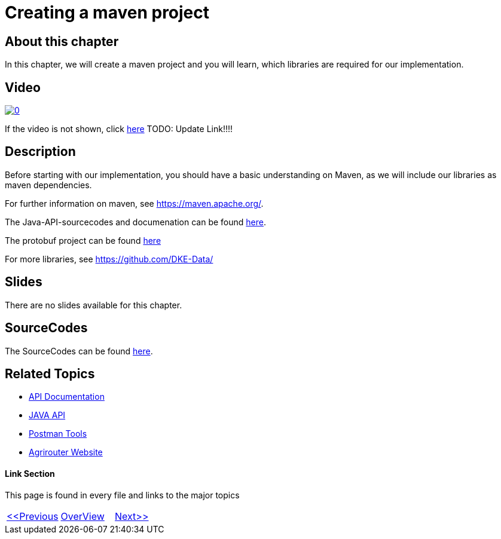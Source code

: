 = Creating a maven project
:imagesdir: images

== About this chapter
In this chapter, we will create a maven project and you will learn, which libraries are required for our implementation.

== Video


image:https://img.youtube.com/vi/o4D3C4z6cDk/0.jpg[link="https://youtu.be/o4D3C4z6cDk"]

If the video is not shown, click link:https://youtu.be/o4D3C4z6cDk[here]
TODO: Update Link!!!!

== Description
Before starting with our implementation, you should have a basic understanding on Maven, as we will include our libraries as maven dependencies.

For further information on maven, see https://maven.apache.org/.

The Java-API-sourcecodes and documenation can be found link:https://github.com/DKE-Data/agrirouter-api-java[here].

The protobuf project can be found link:https://github.com/DKE-Data/agrirouter-api-protobuf-definitions[here]

For more libraries, see link:https://github.com/DKE-Data/[https://github.com/DKE-Data/]

== Slides

There are no slides available for this chapter.

== SourceCodes
The SourceCodes can be found link:./src/[here].


== Related Topics
- link:https://github.com//DKE-Data/agrirouter-api-documentation[API Documentation]
- link:https://github.com//DKE-Data/agrirouter-api-java[JAVA API]
- link:https://github.com/DKE-Data/agrirouter-postman-tools[Postman Tools]
- link:https://my-agrirouter.com[Agrirouter Website]


==== Link Section
This page is found in every file and links to the major topics
[width="100%"]
|====
|link:../03-create-application/index.adoc[<<Previous]|link:../README.adoc[OverView]|link:../05-onboard-appinstances/index.adoc[Next>>]
|====

